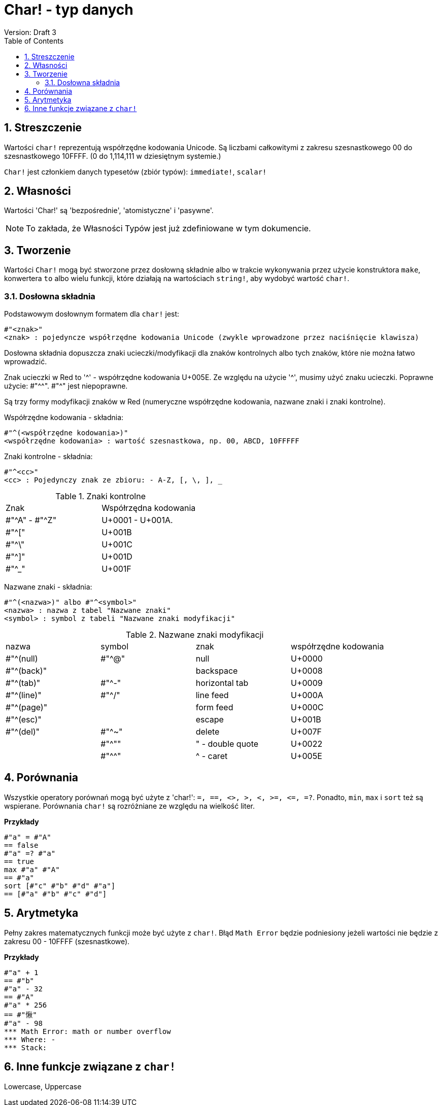 = Char! - typ danych
Version: Draft 3
:toc:
:numbered:

== Streszczenie

Wartości `char!` reprezentują współrzędne kodowania Unicode. Są liczbami całkowitymi z zakresu szesnastkowego 00 do szesnastkowego 10FFFF. (0 do 1,114,111 w dziesiętnym systemie.)

`Char!` jest członkiem danych typesetów (zbiór typów): `immediate!`, `scalar!`

== Własności

Wartości 'Char!' są 'bezpośrednie', 'atomistyczne' i 'pasywne'.

NOTE: To zakłada, że Własności Typów jest już zdefiniowane w tym dokumencie.

== Tworzenie

Wartości `Char!` mogą być stworzone przez dosłowną składnie albo w trakcie wykonywania przez użycie konstruktora `make`, konwertera `to` albo wielu funkcji, które działają na wartościach `string!`, aby wydobyć wartość `char!`.

=== Dosłowna składnia

Podstawowym dosłownym formatem dla `char!` jest:

----
#"<znak>"
<znak> : pojedyncze współrzędne kodowania Unicode (zwykle wprowadzone przez naciśnięcie klawisza)
----

Dosłowna składnia dopuszcza znaki ucieczki/modyfikacji dla znaków kontrolnych albo tych znaków, które nie można łatwo wprowadzić.

Znak ucieczki w Red to '^' - współrzędne kodowania U+005E. Ze względu na użycie '^', musimy użyć znaku ucieczki. Poprawne użycie: #"^^". #"^" jest niepoprawne.

Są trzy formy modyfikacji znaków w Red (numeryczne współrzędne kodowania, nazwane znaki i znaki kontrolne).

Współrzędne kodowania - składnia:

----
#"^(<współrzędne kodowania>)"
<współrzędne kodowania> : wartość szesnastkowa, np. 00, ABCD, 10FFFFF
----

Znaki kontrolne - składnia:

----
#"^<cc>"
<cc> : Pojedynczy znak ze zbioru: - A-Z, [, \, ], _
----

.Znaki kontrolne
[cols="2*"]
|===

|Znak
|Współrzędna kodowania

|#"^A" - #"^Z"
|U+0001 - U+001A.

|#"^["
|U+001B

|#"^\"
|U+001C

|#"^]"
|U+001D

|#"^_"
|U+001F

|===

Nazwane znaki - składnia:

----
#"^(<nazwa>)" albo #"^<symbol>"
<nazwa> : nazwa z tabel "Nazwane znaki"
<symbol> : symbol z tabeli "Nazwane znaki modyfikacji"
----

.Nazwane znaki modyfikacji
[cols="4*"]
|===

|nazwa
|symbol
|znak
|współrzędne kodowania

|#"^(null)
|#"^@"
|null
|U+0000

|#"^(back)"
|
|backspace
|U+0008

|#"^(tab)"
|#"^-"
|horizontal tab
|U+0009

|#"^(line)"
|#"^/"
|line feed
|U+000A

|#"^(page)"
|
|form feed
|U+000C

|#"^(esc)"
|
|escape
|U+001B

|#"^(del)"
|#"^~"
|delete
|U+007F

|
|#"^""
|" - double quote
|U+0022

|
|#"^^"
|^ - caret
|U+005E

|===


== Porównania

Wszystkie operatory porównań mogą być użyte z 'char!': `=, ==, <>, >, <, >=, &lt;=, =?`. Ponadto, `min`, `max` i `sort` też są wspierane. Porównania `char!` są rozróżniane ze względu na wielkość liter.

*Przykłady*

----
#"a" = #"A"
== false
#"a" =? #"a"
== true
max #"a" #"A"
== #"a"
sort [#"c" #"b" #"d" #"a"]
== [#"a" #"b" #"c" #"d"]
----


== Arytmetyka
Pełny zakres matematycznych funkcji może być użyte z `char!`. Błąd `Math Error` będzie podniesiony jeżeli wartości nie będzie z zakresu 00 - 10FFFF (szesnastkowe).

*Przykłady*

----
#"a" + 1
== #"b"
#"a" - 32
== #"A"
#"a" * 256
== #"愀"
#"a" - 98
*** Math Error: math or number overflow
*** Where: -
*** Stack:

----


== Inne funkcje związane z `char!`

Lowercase, Uppercase
